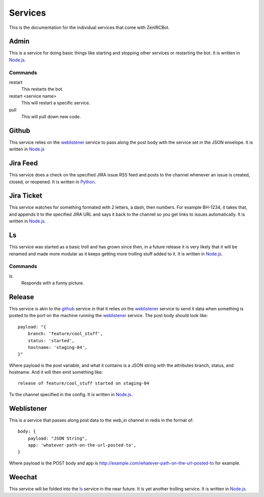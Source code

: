 Services
========

This is the documentation for the individual services that come with
ZenIRCBot. 


Admin
-----

.. _admin:

This is a service for doing basic things like starting and stopping
other services or restarting the bot. It is written in `Node.js`_.

Commands
~~~~~~~~
restart
    This restarts the bot.

restart <service name>
    This will restart a specific service.

pull
    This will pull down new code.

Github
------

.. _github:

This service relies on the weblistener_ service to pass along the post
body with the service set in the JSON envelope. It is written in `Node.js`_

Jira Feed
---------

.. _jira_feed:

This service does a check on the specified JIRA issue RSS feed and
posts to the channel whenever an issue is created, closed, or
reopened. It is written in `Python`_.

Jira Ticket
-----------

.. _jira_ticket:

This service watches for something formated with 2 letters, a dash,
then numbers. For example BH-1234, it takes that, and appends it to
the specified JIRA URL and says it back to the channel so you get
links to issues automatically. It is written in `Node.js`_.

Ls
--

.. _ls:

This service was started as a basic troll and has grown since then, in
a future release it is very likely that it will be renamed and made
more modular as it keeps getting more trolling stuff added to it. It
is written in `Node.js`_.

Commands
~~~~~~~~

ls
    Responds with a funny picture.

Release
-------

.. _release:

This service is akin to the github_ service in that it relies on the
weblistener_ service to send it data when something is posted to the
port on the machine running the weblistener_ service. The post body
should look like::


    payload: "{
        branch: 'feature/cool_stuff',
        status: 'started',
        hostname: 'staging-04',
    }"

Where payload is the post variable, and what it contains is a JSON
string with the attributes branch, status, and hostname. And it will
then emit something like::

    release of feature/cool_stuff started on staging-04

To the channel specified in the config. It is written in `Node.js`_.

Weblistener
-----------

.. _weblistener:

This is a service that passes along post data to the `web_in` channel in
redis in the format of::

    body: {
        payload: "JSON String",
        app: 'whatever-path-on-the-url-posted-to',
    }

Where payload is the POST body and app is
http://example.com/whatever-path-on-the-url-posted-to for example.

Weechat
-------

.. _weechat:

This service will be folded into the ls_ service in the near
future. It is yet another trolling service. It is written in `Node.js`_.

.. _`Node.js`: http://nodejs.com/
.. _`Python`: http://python.org/
